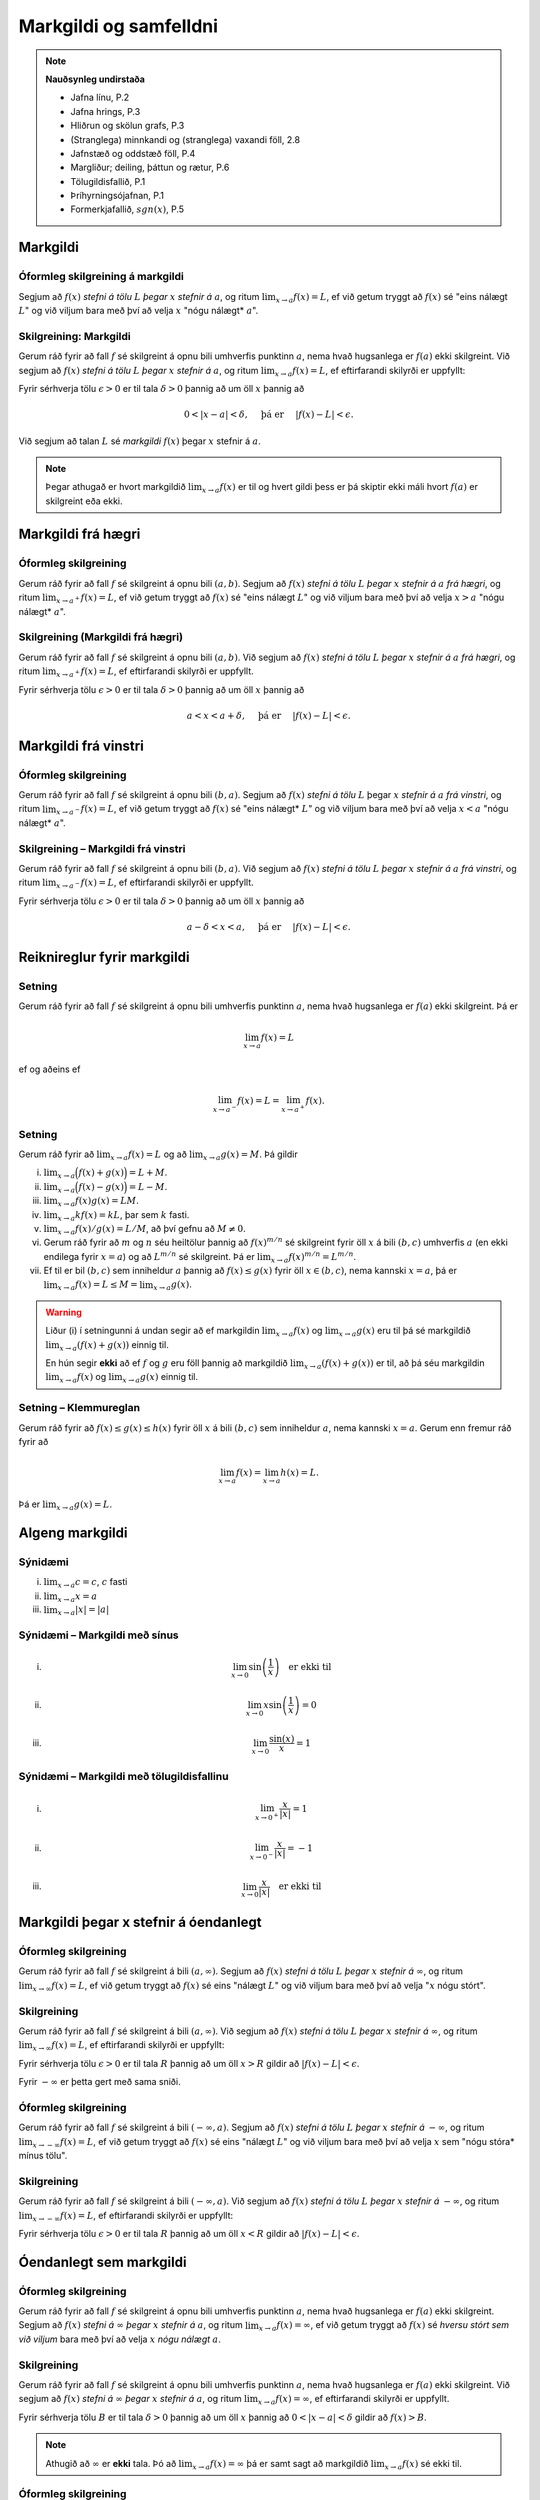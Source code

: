 Markgildi og samfelldni
=======================

.. note:: 
    **Nauðsynleg undirstaða**

    -  Jafna línu, P.2

    -  Jafna hrings, P.3

    -  Hliðrun og skölun grafs, P.3

    -  (Stranglega) minnkandi og (stranglega) vaxandi föll, 2.8

    -  Jafnstæð og oddstæð föll, P.4

    -  Margliður; deiling, þáttun og rætur, P.6

    -  Tölugildisfallið, P.1

    -  Þríhyrningsójafnan, P.1

    -  Formerkjafallið, :math:`sgn(x)`, P.5

Markgildi
---------

.. index::
    markgildi

Óformleg skilgreining á markgildi
~~~~~~~~~~~~~~~~~~~~~~~~~~~~~~~~~

Segjum að :math:`f(x)` *stefni á tölu* :math:`L` *þegar* :math:`x`
*stefnir á* :math:`a`, og ritum :math:`\lim_{x\rightarrow a} f(x)=L`, ef
við getum tryggt að :math:`f(x)` sé "eins nálægt :math:`L`" og við
viljum bara með því að velja :math:`x` "nógu nálægt* :math:`a`".

Skilgreining: Markgildi
~~~~~~~~~~~~~~~~~~~~~~~

Gerum ráð fyrir að fall :math:`f` sé skilgreint á opnu bili umhverfis
punktinn :math:`a`, nema hvað hugsanlega er :math:`f(a)` ekki
skilgreint. Við segjum að :math:`f(x)` *stefni á tölu* :math:`L` *þegar*
:math:`x` *stefnir á* :math:`a`, og ritum
:math:`\lim_{x\rightarrow a} f(x)=L`, ef eftirfarandi skilyrði er
uppfyllt:

Fyrir sérhverja tölu :math:`\epsilon>0` er til tala :math:`\delta>0`
þannig að um öll :math:`x` þannig að

.. math:: 0<|x-a|<\delta,\quad \text{ þá er } \quad |f(x)-L|<\epsilon.

Við segjum að talan :math:`L` sé *markgildi* :math:`f(x)` þegar
:math:`x` stefnir á :math:`a`.

.. ggb:: 1425597
    :width: 700
    :height: 400
    :img: 01_markgildi.png
    :imgwidth: 8cm

.. note:: 
    Þegar athugað er hvort markgildið :math:`\lim_{x\rightarrow a} f(x)` er
    til og hvert gildi þess er þá skiptir ekki máli hvort :math:`f(a)` er
    skilgreint eða ekki.

Markgildi frá hægri
-------------------

.. index::
    markgildi; frá hægri

Óformleg skilgreining
~~~~~~~~~~~~~~~~~~~~~

Gerum ráð fyrir að fall :math:`f` sé skilgreint á opnu bili
:math:`(a,b)`. Segjum að :math:`f(x)` *stefni á tölu* :math:`L` *þegar*
:math:`x` *stefnir á* :math:`a` *frá hægri*, og ritum
:math:`\lim_{x\rightarrow a^+} f(x)=L`, ef við getum tryggt að
:math:`f(x)` sé "eins nálægt :math:`L`" og við viljum bara með því að
velja :math:`x>a` "nógu nálægt* :math:`a`".

Skilgreining (Markgildi frá hægri)
~~~~~~~~~~~~~~~~~~~~~~~~~~~~~~~~~~

Gerum ráð fyrir að fall :math:`f` sé skilgreint á opnu bili
:math:`(a,b)`. Við segjum að :math:`f(x)` *stefni á tölu* :math:`L`
*þegar* :math:`x` *stefnir á* :math:`a` *frá hægri*, og ritum
:math:`\lim_{x\rightarrow a^+} f(x)=L`, ef eftirfarandi skilyrði er
uppfyllt.

Fyrir sérhverja tölu :math:`\epsilon>0` er til tala :math:`\delta>0`
þannig að um öll :math:`x` þannig að

.. math:: a<x<a+\delta,\quad \text{ þá er } \quad |f(x)-L|<\epsilon.

.. ggb:: 1427425
    :width: 700
    :height: 400
    :img: 02_markfrahaegri.png
    :imgwidth: 8cm


Markgildi frá vinstri
---------------------

.. index::
    markgildi; frá vinstri

Óformleg skilgreining
~~~~~~~~~~~~~~~~~~~~~

Gerum ráð fyrir að fall :math:`f` sé skilgreint á opnu bili
:math:`(b,a)`. Segjum að :math:`f(x)` *stefni á tölu* :math:`L` þegar
:math:`x` *stefnir á* :math:`a` *frá vinstri*, og ritum
:math:`\lim_{x\rightarrow a^-} f(x)=L`, ef við getum tryggt að
:math:`f(x)` sé "eins nálægt* :math:`L`" og við viljum bara með því að
velja :math:`x<a` "nógu nálægt* :math:`a`".

Skilgreining – Markgildi frá vinstri
~~~~~~~~~~~~~~~~~~~~~~~~~~~~~~~~~~~~

Gerum ráð fyrir að fall :math:`f` sé skilgreint á opnu bili
:math:`(b,a)`. Við segjum að :math:`f(x)` *stefni á tölu* :math:`L`
*þegar* :math:`x` *stefnir á* :math:`a` *frá vinstri*, og ritum
:math:`\lim_{x\rightarrow a^-} f(x)=L`, ef eftirfarandi skilyrði er
uppfyllt.

Fyrir sérhverja tölu :math:`\epsilon>0` er til tala :math:`\delta>0`
þannig að um öll :math:`x` þannig að

.. math:: a-\delta<x<a,\quad \text{ þá er } \quad |f(x)-L|<\epsilon.

.. ggb:: 1427429
    :width: 700
    :height: 400
    :img: 03_markfravinstri.png
    :imgwidth: 8cm

Reiknireglur fyrir markgildi
----------------------------

Setning
~~~~~~~

Gerum ráð fyrir að fall :math:`f` sé skilgreint á opnu bili umhverfis
punktinn :math:`a`, nema hvað hugsanlega er :math:`f(a)` ekki
skilgreint. Þá er

.. math:: \lim_{x\rightarrow a} f(x)=L

ef og aðeins ef

.. math:: \lim_{x\rightarrow a^-} f(x)=L=\lim_{x\rightarrow a^+} f(x).

Setning
~~~~~~~

Gerum ráð fyrir að :math:`\lim_{x\rightarrow a}f(x)=L` og að
:math:`\lim_{x\rightarrow a}g(x)=M`. Þá gildir

(i)   :math:`\lim_{x\rightarrow a}\Big(f(x)+g(x)\Big)=L+M`.

(ii)  :math:`\lim_{x\rightarrow a}\Big(f(x)-g(x)\Big)=L-M`.

(iii) :math:`\lim_{x\rightarrow a}f(x)g(x)=LM`.

(iv)  :math:`\lim_{x\rightarrow a}kf(x)=kL`, þar sem :math:`k` fasti.

(v)   :math:`\lim_{x\rightarrow a}f(x)/g(x)=L/M`, að því gefnu að
      :math:`M\neq 0`.

(vi)  Gerum ráð fyrir að :math:`m` og :math:`n` séu heiltölur þannig að
      :math:`f(x)^{m/n}` sé skilgreint fyrir öll :math:`x` á bili
      :math:`(b,c)` umhverfis :math:`a` (en ekki endilega fyrir
      :math:`x=a`) og að :math:`L^{m/n}` sé skilgreint. Þá er
      :math:`\lim_{x\rightarrow a}f(x)^{m/n}=L^{m/n}`.

(vii) Ef til er bil :math:`(b,c)` sem inniheldur :math:`a` þannig að
      :math:`f(x)\leq g(x)` fyrir öll :math:`x\in (b,c)`, nema kannski
      :math:`x=a`, þá er
      :math:`\lim_{x\rightarrow a}f(x)=L\leq M=\lim_{x\rightarrow a}g(x)`.

.. warning::
    Liður (i) í setningunni á undan segir að ef markgildin
    :math:`\lim_{x\to a} f(x)` og :math:`\lim_{x\to a} g(x)` eru til þá sé
    markgildið :math:`\lim_{x\to a} (f(x)+g(x))` einnig til.

    En hún segir **ekki** að ef :math:`f` og :math:`g` eru föll þannig að
    markgildið :math:`\lim_{x\to a} (f(x)+g(x))` er til, að þá séu
    markgildin :math:`\lim_{x\to a} f(x)` og :math:`\lim_{x\to a} g(x)`
    einnig til.

.. index::
    klemmureglan
    
Setning – Klemmureglan
~~~~~~~~~~~~~~~~~~~~~~

Gerum ráð fyrir að :math:`f(x)\leq
g(x)\leq h(x)` fyrir öll :math:`x` á bili :math:`(b, c)` sem inniheldur
:math:`a`, nema kannski :math:`x=a`. Gerum enn fremur ráð fyrir að

.. math:: \lim_{x\rightarrow a}f(x)=\lim_{x\rightarrow a}h(x)=L.

Þá er :math:`\lim_{x\rightarrow a}g(x)=L`.

.. image:: ./myndir/kafli02/04_03_klemmuregla.png


Algeng markgildi
----------------

.. todo::
    Myndir og nokkrar sannanir


Sýnidæmi
~~~~~~~~

(i)   :math:`\lim_{x \to a} c = c`, :math:`c` fasti

(ii)  :math:`\lim_{x \to a} x = a`

(iii) :math:`\lim_{x \to a} |x| = |a|`


Sýnidæmi – Markgildi með sínus
~~~~~~~~~~~~~~~~~~~~~~~~~~~~~~~~~~~~~

(i)   

      .. math:: \lim_{x\to 0} \sin\left(\frac 1x\right) \quad \text{er ekki til}

(ii)  

      .. math:: \lim_{x\to 0} x\sin\left(\frac 1x\right) = 0

(iii) 

      .. math:: \lim_{x \to 0} \frac{\sin(x)}{x} = 1

Sýnidæmi – Markgildi með tölugildisfallinu
~~~~~~~~~~~~~~~~~~~~~~~~~~~~~~~~~~~~~~~~~~

(i)   

      .. math:: \lim_{x\to 0^+} \frac x{|x|} = 1

(ii)  

      .. math:: \lim_{x\to 0^-} \frac x{|x|} = -1

(iii) 

      .. math:: \lim_{x\to 0} \frac x{|x|} \quad \text{er ekki til}

      
Markgildi þegar x stefnir á óendanlegt
--------------------------------------


.. image:: ./myndir/kafli02/06_liminf.png

.. index::
    markgildi; þegar x stefnir á óendalegt


Óformleg skilgreining
~~~~~~~~~~~~~~~~~~~~~

Gerum ráð fyrir að fall :math:`f` sé skilgreint á bili
:math:`(a, \infty)`. Segjum að :math:`f(x)` *stefni á tölu* :math:`L`
*þegar* :math:`x` *stefnir á* :math:`\infty`, og ritum
:math:`\lim_{x\rightarrow \infty} f(x)=L`, ef við getum tryggt að
:math:`f(x)` sé eins "nálægt :math:`L`" og við viljum bara með því að
velja ":math:`x` nógu stórt".

Skilgreining
~~~~~~~~~~~~

Gerum ráð fyrir að fall :math:`f` sé skilgreint á bili
:math:`(a,\infty)`. Við segjum að :math:`f(x)` *stefni á tölu* :math:`L`
*þegar* :math:`x` *stefnir á* :math:`\infty`, og ritum
:math:`\lim_{x\rightarrow \infty} f(x)=L`, ef eftirfarandi skilyrði er
uppfyllt:

Fyrir sérhverja tölu :math:`\epsilon>0` er til tala :math:`R`
þannig að um öll :math:`x>R` gildir að :math:`|f(x)-L|<\epsilon`.

Fyrir :math:`-\infty` er þetta gert með sama sniði.

Óformleg skilgreining
~~~~~~~~~~~~~~~~~~~~~~

Gerum ráð fyrir að fall :math:`f` sé skilgreint á bili
:math:`(-\infty, a)`. Segjum að :math:`f(x)` *stefni á tölu* :math:`L`
*þegar* :math:`x` *stefnir á* :math:`-\infty`, og ritum
:math:`\lim_{x\rightarrow -\infty} f(x)=L`, ef við getum tryggt að
:math:`f(x)` sé eins "nálægt :math:`L`" og við viljum bara með því að
velja :math:`x` sem "nógu stóra* mínus tölu".

Skilgreining
~~~~~~~~~~~~

Gerum ráð fyrir að fall :math:`f` sé skilgreint á bili
:math:`(-\infty,a)`. Við segjum að :math:`f(x)` *stefni á tölu*
:math:`L` *þegar* :math:`x` *stefnir á* :math:`-\infty`, og ritum
:math:`\lim_{x\rightarrow -\infty} f(x)=L`, ef eftirfarandi skilyrði er
uppfyllt:

Fyrir sérhverja tölu :math:`\epsilon>0` er til tala :math:`R`
þannig að um öll :math:`x<R` gildir að :math:`|f(x)-L|<\epsilon`.

Óendanlegt sem markgildi
-----------------------------------------------

.. index::
    markgildi; óendanlegt sem markgildi

Óformleg skilgreining
~~~~~~~~~~~~~~~~~~~~~

Gerum ráð fyrir að fall :math:`f` sé skilgreint á opnu bili umhverfis
punktinn :math:`a`, nema hvað hugsanlega er :math:`f(a)` ekki
skilgreint. Segjum að :math:`f(x)` *stefni á* :math:`\infty` *þegar*
:math:`x` *stefnir á* :math:`a`, og ritum
:math:`\lim_{x\rightarrow a} f(x)=\infty`, ef við getum tryggt að
:math:`f(x)` sé *hversu stórt sem við viljum* bara með því að velja
:math:`x` *nógu nálægt* :math:`a`.

Skilgreining
~~~~~~~~~~~~

Gerum ráð fyrir að fall :math:`f` sé skilgreint á opnu bili umhverfis
punktinn :math:`a`, nema hvað hugsanlega er :math:`f(a)` ekki
skilgreint. Við segjum að :math:`f(x)` *stefni á* :math:`\infty` *þegar*
:math:`x` *stefnir á* :math:`a`, og ritum
:math:`\lim_{x\rightarrow a} f(x)=\infty`, ef eftirfarandi skilyrði er
uppfyllt.

Fyrir sérhverja tölu :math:`B` er til tala :math:`\delta>0` þannig
að um öll :math:`x` þannig að :math:`0<|x-a|<\delta` gildir að
:math:`f(x)>B`.

.. note:: 
    Athugið að :math:`\infty` er **ekki** tala. Þó að
    :math:`\lim_{x\rightarrow a} f(x)=\infty` þá er samt sagt að markgildið
    :math:`\lim_{x\rightarrow a} f(x)` sé ekki til.

Óformleg skilgreining
~~~~~~~~~~~~~~~~~~~~~

Gerum ráð fyrir að fall :math:`f` sé skilgreint á opnu bili umhverfis
punktinn :math:`a`, nema hvað hugsanlega er :math:`f(a)` ekki
skilgreint. Segjum að :math:`f(x)` *stefni á* :math:`-\infty` *þegar*
:math:`x` *stefnir á* :math:`a`, og ritum
:math:`\lim_{x\rightarrow a} f(x)=-\infty`, ef við getum tryggt að
:math:`f(x)` sé "hversu lítið sem við viljum" bara með því að velja
:math:`x` "nógu nálægt :math:`a`".

Skilgreining
~~~~~~~~~~~~

Gerum ráð fyrir að fall :math:`f` sé skilgreint á opnu bili umhverfis
punktinn :math:`a`, nema hvað hugsanlega er :math:`f(a)` ekki
skilgreint. Við segjum að :math:`f(x)` *stefni á* :math:`-\infty`
*þegar* :math:`x` *stefnir á* :math:`a`, og ritum
:math:`\lim_{x\rightarrow a} f(x)=-\infty`, ef eftirfarandi skilyrði er
uppfyllt.

Fyrir sérhverja tölu :math:`B` er til tala :math:`\delta>0` þannig
að um öll :math:`x` þannig að

:math:`0<|x-a|<\delta` gildir að :math:`f(x)<B`.

.. note:: 
    Athugið að :math:`-\infty` er **ekki** tala. Þó að
    :math:`\lim_{x\rightarrow a} f(x)=-\infty` þá er samt sagt að markgildið
    :math:`\lim_{x\rightarrow a} f(x)` sé ekki til.

.. index:: 
    samfelldni
    samfelldni; í punkti

Samfelldni
----------

.. index::
    innri punktur

Skilgreining
~~~~~~~~~~~~

Látum :math:`A\subseteq {{\mathbb  R}}` og :math:`x\in A`. Við segjum að
:math:`x` sé *innri punktur* :math:`A` ef :math:`A` inniheldur opið bil
umhverfis :math:`x`, það er að segja til er tala :math:`\delta>0` þannig
að :math:`(x-\delta, x+\delta)\subseteq
A`.

Ef :math:`x` er ekki innri punktur :math:`A` og :math:`x\in A` þá segjum
við að :math:`x` sé *jaðarpunktur* :math:`A`.


.. index:: 
    samfelldni; í punkti

Skilgreining
~~~~~~~~~~~~

Látum :math:`f` vera fall og :math:`c` innri punkt skilgreiningarsvæðis
:math:`f`. Sagt er að :math:`f` sé *samfellt í punktinum* :math:`c` ef

.. math:: \lim_{x\rightarrow c}f(x)=f(c).

Setning
~~~~~~~

Látum :math:`f` og :math:`g` vera föll. Gerum ráð fyrir að :math:`c` sé
innri punktur skilgreiningarsvæðis beggja fallanna og að bæði föllin séu
samfelld í punktinum :math:`c`. Þá eru eftirfarandi föll samfelld í
:math:`c`:

(i)   :math:`f+g`

(ii)  :math:`f-g`

(iii) :math:`fg`

(iv)  :math:`kf`, þar sem :math:`k` er fasti

(v)   :math:`f/g`, ef :math:`g(c)\neq 0`

(vi)  :math:`\Big(f(x)\Big)^{1/n}`, að því gefnu að :math:`f(c)>0` ef
      :math:`n` er slétt tala og :math:`f(c)\neq 0` ef :math:`n<0`.

Setning – Samskeyting samfelldra falla
~~~~~~~~~~~~~~~~~~~~~~~~~~~~~~~~~~~~~~

Látum :math:`g` vera fall sem er skilgreint á opnu bili umhverfis
:math:`c` og samfellt í :math:`c` og látum :math:`f` vera fall sem er
skilgreint á opnu bili umhverfis :math:`g(c)` og samfellt í
:math:`g(c)`. Þá er fallið :math:`f\circ g` skilgreint á opnu bili
umhverfis :math:`c` og er samfellt í :math:`c`.


.. note:: 
    Ef fall er skilgreint með formúlu og skilgreingamengið er ekki tilgreint
    sérstaklega, þá er venjan að líta alla þá punkta þar sem formúlan gildir
    sem skilgreingarmengi fallsins

    
.. index:: 
    samfelldni, samfellt fall
    
Skilgreining
~~~~~~~~~~~~

Við segjum að fall :math:`f` sé *samfellt* ef það er samfellt í
sérhverjum punkti skilgreingarmengisins.

Dæmi
~~~~

Eftirfarandi föll eru samfelld

(i)   margliður

(ii)  ræð föll

(iii) ræð veldi

(iv)  hornaföll; :math:`\sin`, :math:`\cos`, :math:`\tan`

(v)   tölugildisfallið :math:`|x|`

Að búa til samfelld föll
~~~~~~~~~~~~~~~~~~~~~~~~

Með því að nota föllin úr dæminu á undan sem efnivið þá getum við búið
til fjölda samfelldra fall með því að beita aðgerðunum úr Setningu 3.14
og Setningu 3.15.

.. index::
    samfelldni; frá hægri/vinstri

Hægri/vinstri samfelldni
------------------------

Rifjum upp skilgreininguna á samfelldni.

Skilgreining
~~~~~~~~~~~~

Látum :math:`f` vera fall og :math:`c` innri punkt skilgreiningarsvæðis
:math:`f`. Sagt er að :math:`f` sé *samfellt í punktinum* :math:`c` ef

.. math:: \lim_{x\rightarrow c}f(x)=f(c).

Athugasemd
~~~~~~~~~~

Þessi skilgreining virkar aðeins fyrir innri punkta
skilgreiningarsvæðisins. Þannig að ef ætlunin er að rannsaka samfelldni
í jaðarpunktum þá gengur þessi skilgreining ekki. Hins vegar getum við
útvíkkað skilgreininguna á samfelldni fyrir hægri og vinstri endapunkta
bila með því að einskorða okkur við markgildi frá vinstri og hægri.

Skilgreining
~~~~~~~~~~~~

(i)  Fall :math:`f` er *samfellt frá hægri í punkti* :math:`c` ef
     :math:`\lim_{x\rightarrow c^+}f(x)=f(c)`.

     Hér er gert ráð fyrir að fallið :math:`f` sé amk. skilgreint á
     bilinu :math:`[c, a)`.

(ii) Fall :math:`f` er *samfellt frá vinstri í punkti* :math:`c` ef
     :math:`\lim_{x\rightarrow c^-}f(x)=f(c)`.

     Hér er gert ráð fyrir að fallið :math:`f` sé amk. skilgreint á
     bilinu :math:`(a, c]`.

Uppfærum nú skilgreiningu [skilgr:samfellt:sub:`f`\ all].

.. index:: 
    fall; samfellt

Skilgreining (uppfærð)
~~~~~~~~~~~~~~~~~~~~~~

Gerum ráð fyrir að :math:`f` sé fall sem er skilgreint á mengi
:math:`A`, þar sem :math:`A` er sammengi endanlega margra bila. Við
segjum að fallið :math:`f` sé *samfellt* ef það er samfellt í öllum
innri punktum skilgreingarmengisins, og ef það er samfellt frá
hægri/vinstri í jaðarpunktum skilgreingarmengisins, eftir því sem við á.

.. note::
    Ef fall er samfellt á opnu bili :math:`(a,b)`, og ef :math:`a<c<d<b`, þá
    er fallið einnig samfellt á bilinu :math:`[c,d]`.

Eiginleikar samfelldra falla
----------------------------

.. index::
    há- og lággildislögmálið


Setning – Há- og lággildislögmálið
~~~~~~~~~~~~~~~~~~~~~~~~~~~~~~~~~~

Látum :math:`f` vera samfellt fall skilgreint á lokuðu takmörkuðu bili
:math:`[a,b]`. Þá eru til tölur :math:`x_1` og :math:`x_2` í
:math:`[a,b]` þannig að fyrir allar tölur :math:`x` í :math:`[a,b]` er

.. math:: f(x_1)\leq f(x)\leq f(x_2).

Þetta þýðir að samfellt fall :math:`f` á lokuðu og takmörkuðu bili
:math:`[a,b]` tekur bæði hæsta og lægsta gildi á bilinu. Hæsta gildið er
þá :math:`f(x_2)` og lægsta gildið er :math:`f(x_1)`.

.. note::
    Það er mögulegt að fallið taki há/lággildi sitt í fleiri en einum
    punkti.

.. index::
    milligildissetningin


Setning: Milligildissetningin
~~~~~~~~~~~~~~~~~~~~~~~~~~~~~~

Látum :math:`f` vera samfellt fall skilgreint á lokuðu takmörkuðu bili
:math:`[a,b]`. Gerum ráð fyrir að :math:`s` sé tala sem liggur á milli
:math:`f(a)` og :math:`f(b)`. Þá er til tala :math:`c` sem liggur á
milli :math:`a` og :math:`b` þannig að :math:`f(c)=s`.

.. ggb:: zEQQcGcQ
    :width: 700
    :height: 500
    :img: 10_milligildissetn.png
    :imgwidth: 8cm

.. todo:: laga mynd þannig að (b,f(b)) sjáist

Fylgisetning
~~~~~~~~~~~~

Ef :math:`P(x)=a_nx^n+a_{n-1}x^{n-1}+\cdots+a_1x+a_0` er margliða af
oddatölu stigi, þá er til rauntala :math:`c` þannig að :math:`P(c)=0`.

.. begin-toggle::
    :label: Sýna/fela sönnun

|

**Sönnun**

Gerum ráð fyrir að :math:`a_n>0`. Þá er
:math:`\lim_{x\to -\infty} P(x) = -\infty` og
:math:`\lim_{x\to \infty} P(x) = \infty`. Það þýðir að til eru tölur
:math:`a` og :math:`b` þannig að :math:`P(a)<0` og :math:`P(b)>0`. Með
því að beita Milligildissetningunni á fallið :math:`P` á bilinu
:math:`[a,b]` og með :math:`s=0` þá fæst að til er núllstöð á bilinu
:math:`[a,b]`.

Ef :math:`a_n < 0` þá víxlast markgildin að ofan en röksemdafærslan er
að öðru leyti eins.

|

.. end-toggle::

|

